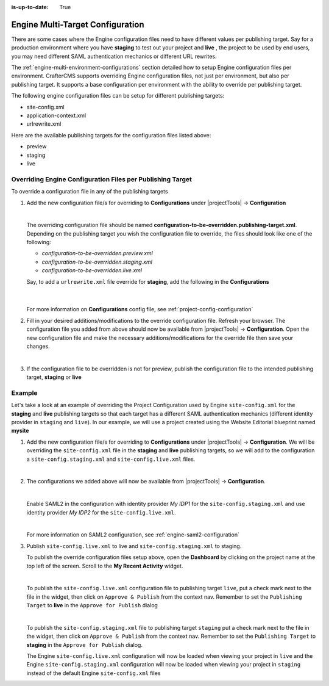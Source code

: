 :is-up-to-date: True

.. index:: Engine Multi-Target Configuration

.. _engine-multi-target-configurations:

=================================
Engine Multi-Target Configuration
=================================

There are some cases where the Engine configuration files need to have different values per publishing target.  Say for a production environment where you have **staging** to test out your project and **live** , the project to be used by end users, you may need different SAML authentication mechanics or different URL rewrites.

The :ref:`engine-multi-environment-configurations` section detailed how to setup Engine configuration files per environment.  CrafterCMS
supports overriding Engine configuration files, not just per environment, but also per publishing target.
It supports a base configuration per environment with the ability to override per publishing target.

The following engine configuration files can be setup for different publishing targets:

* site-config.xml
* application-context.xml
* urlrewrite.xml

Here are the available publishing targets for the configuration files listed above:

* preview
* staging
* live

-----------------------------------------------------------
Overriding Engine Configuration Files per Publishing Target
-----------------------------------------------------------
To override a configuration file in any of the publishing targets

#. Add the new configuration file/s for overriding to **Configurations** under |projectTools| -> **Configuration**

   .. image:: /_static/images/site-admin/configuration.png
      :alt: Multi-target Configuration - Open Configurations
      :width: 55 %
      :align: center

   |

   The overriding configuration file should be named **configuration-to-be-overridden.publishing-target.xml**.  Depending on the publishing target you wish the configuration file to override, the files should look like one of the following:

   - *configuration-to-be-overridden.preview.xml*
   - *configuration-to-be-overridden.staging.xml*
   - *configuration-to-be-overridden.live.xml*

   Say, to add a ``urlrewrite.xml`` file override for **staging**, add the following in the **Configurations**

     .. code-block:: xml
        :caption: *Configurations* - *SITENAME/config/studio/administration/config-list.xml*
        :emphasize-lines: 3

        <file>
          <module>engine</module>
          <path>urlrewrite.staging.xml</path>
          <title>Engine URL Rewrite (XML Style) Staging</title>
          <description>Engine URL Rewrite (XML Style) Staging</description>
          <samplePath>sample-urlrewrite.xml</samplePath>
        </file>

     |

   For more information on **Configurations** config file, see :ref:`project-config-configuration`

#. Fill in your desired additions/modifications to the override configuration file.  Refresh your browser.  The configuration file you added from above should now be available from |projectTools| -> **Configuration**.  Open the new configuration file and make the necessary additions/modifications for the override file then save your changes.

   .. image:: /_static/images/site-admin/new-configuration-added.jpg
      :alt: Multi-target Configuration - New configuration files added to dropdown list
      :width: 55 %
      :align: center

   |

#. If the configuration file to be overridden is not for preview, publish the configuration file to the intended publishing target, **staging** or **live**

-------
Example
-------

Let's take a look at an example of overriding the Project Configuration used by Engine ``site-config.xml`` for the **staging** and **live** publishing targets so that each target has a different SAML authentication mechanics (different identity provider in ``staging`` and ``live``).  In our example, we will use a project created using the Website Editorial blueprint named **mysite**

#. Add the new configuration file/s for overriding to **Configurations** under |projectTools| -> **Configuration**.  We will be overriding the ``site-config.xml`` file in the **staging** and **live** publishing targets, so we will add to the configuration a ``site-config.staging.xml`` and ``site-config.live.xml`` files.

   .. code-block:: xml
      :caption: *Configurations* - *SITENAME/sandbox/config/studio/administration/config-list.xml*
      :linenos:
      :emphasize-lines: 3,10

      <file>
        <module>engine</module>
        <path>site-config.staging.xml</path>
        <title>Engine Project Configuration Staging</title>
        <description>Project Configuration used by Engine for the Staging publishing target</description>
        <samplePath>sample-engine-site-config.xml</samplePath>
      </file>
      <file>
        <module>engine</module>
        <path>site-config.live.xml</path>
        <title>Engine Project Configuration Live</title>
        <description>Project Configuration used by Engine for the Live publishing target</description>
        <samplePath>sample-engine-site-config.xml</samplePath>
      </file>

   |

#. The configurations we added above will now be available from |projectTools| -> **Configuration**.

   .. image:: /_static/images/site-admin/site-config-override-added.jpg
      :alt: Multi-target Configuration - Project Tools override configuration files now listed in "Project Tools" -> "Configuration"
      :width: 55 %
      :align: center

   |

   Enable SAML2 in the configuration with identity provider *My IDP1* for the ``site-config.staging.xml`` and use identity provider *My IDP2* for the ``site-config.live.xml``.

   .. code-block:: xml
      :linenos:
      :caption: *SITENAME/sandbox/config/engine/site-config.staging.xml*

      <site>
        <version>2</version>

        <security>
          <saml2>
            <enable>true</enable>
            <attributes>
              <mappings>
                <mapping>
                  <name>DisplayName</name>
                  <attribute>fullName</attribute>
                </mapping>
              </mappings>
            </attributes>
            <role>
               <mappings>
                  <mapping>
                     <name>editor</name>
                     <role>ROLE_EDITOR</role>
                  </mapping>
               </mappings>
            </role>
            <keystore>
               <defaultCredential>my-site</defaultCredential>
               <password>superSecretPassword</password>
               <credentials>
                  <credential>
                     <name>my-site</name>
                     <password>anotherSecretPassword</password>
                  </credential>
               </credentials>
            </keystore>
            <identityProviderName>My IDP1</identityProviderName>
            <serviceProviderName>Crafter Engine</serviceProviderName>
         </saml2>
        </security>

      </site>

   |

   For more information on SAML2 configuration, see :ref:`engine-saml2-configuration`

#. Publish ``site-config.live.xml`` to live and ``site-config.staging.xml`` to staging.

   To publish the override configuration files setup above, open the **Dashboard** by clicking on the project name at the top left of the screen.  Scroll to the **My Recent Activity** widget.

   .. image:: /_static/images/site-admin/view-override-config-on-dashboard.png
      :alt: Multi-target Configuration - New configuration files listed in the "My Recent Activity" widget in the Dashboard
      :width: 85 %
      :align: center

   |

   To publish the ``site-config.live.xml`` configuration file to publishing target ``live``, put a check mark next to the file in the widget, then click on ``Approve & Publish`` from the context nav.  Remember to set the ``Publishing Target`` to **live** in the ``Approve for Publish`` dialog

   .. image:: /_static/images/site-admin/publish-override-file.jpg
      :alt: Multi-target Configuration - Set "Publishing Target" to "live" in dialog for site-config.live.xml
      :width: 55 %
      :align: center

   |

   To publish the ``site-config.staging.xml`` file to publishing target ``staging`` put a check mark next to the file in the widget, then click on ``Approve & Publish`` from the context nav.  Remember to set the ``Publishing Target`` to **staging** in the ``Approve for Publish`` dialog.

   The Engine ``site-config.live.xml`` configuration will now be loaded when viewing your project in ``live`` and the Engine ``site-config.staging.xml`` configuration will now be loaded when viewing your project in ``staging`` instead of the default Engine ``site-config.xml`` files






